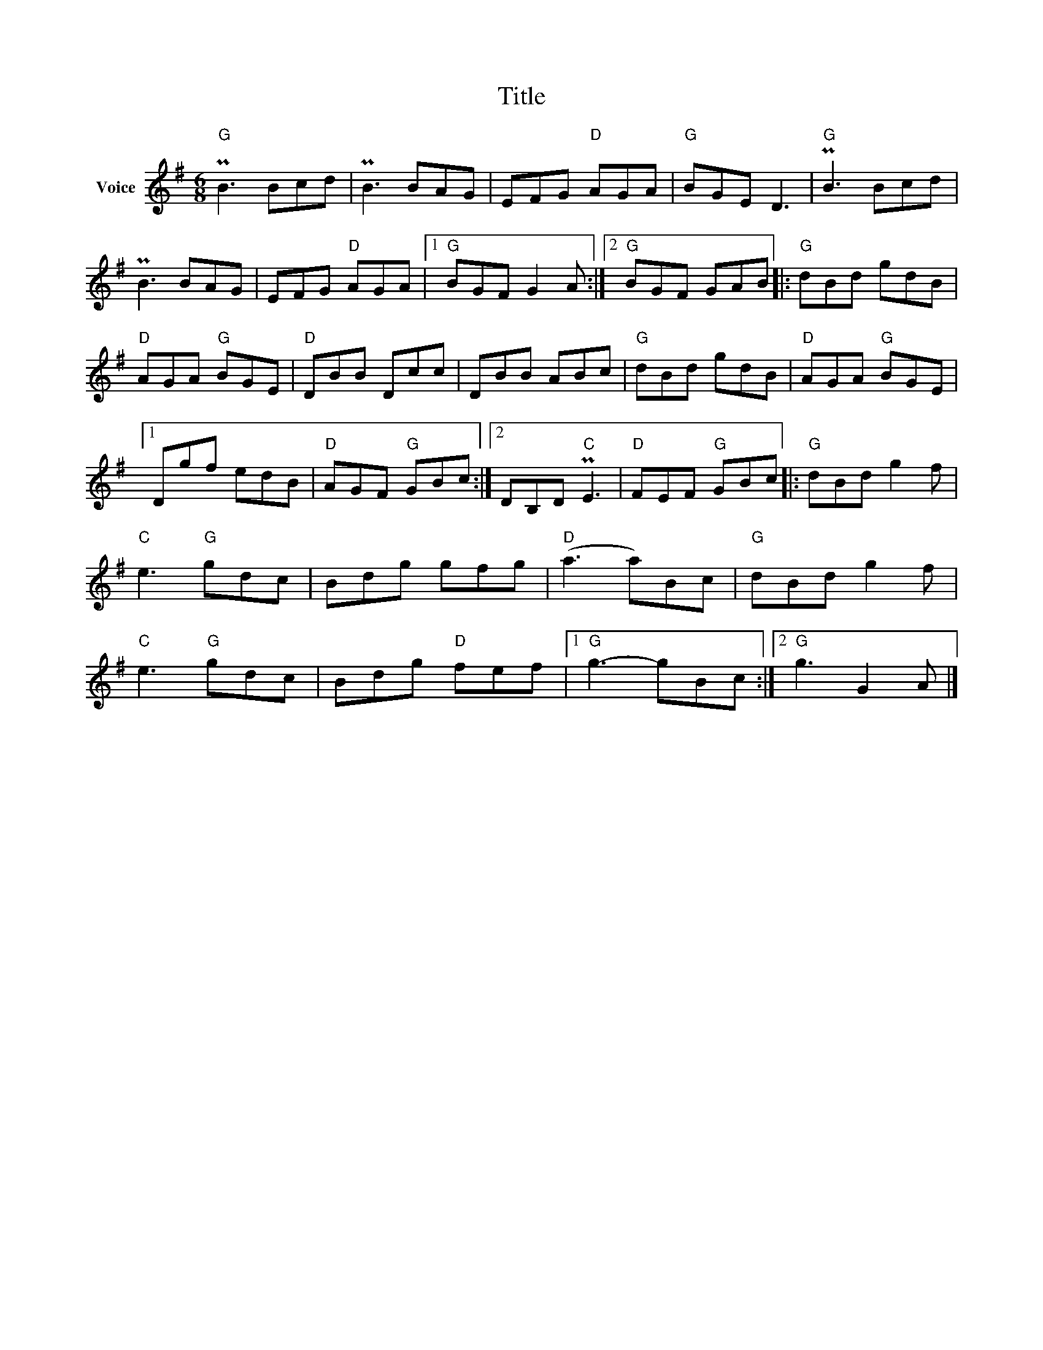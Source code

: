 X:1
T:Title
L:1/8
M:6/8
I:linebreak $
K:G
V:1 treble nm="Voice"
V:1
"G" PB3 Bcd | PB3 BAG | EFG"D" AGA |"G" BGE D3 |"G" PB3 Bcd | PB3 BAG | EFG"D" AGA |1 %7
"G" BGF G2 A :|2"G" BGF GAB |:"G" dBd gdB |"D" AGA"G" BGE |"D" DBB Dcc | DBB ABc |"G" dBd gdB | %14
"D" AGA"G" BGE |1 Dgf edB |"D" AGF"G" GBc :|2 DB,D"C" PE3 |"D" FEF"G" GBc |:"G" dBd g2 f | %20
"C" e3"G" gdc | Bdg gfg |"D" (a3 a)Bc |"G" dBd g2 f |"C" e3"G" gdc | Bdg"D" fef |1"G" g3- gBc :|2 %27
"G" g3 G2 A |] %28
